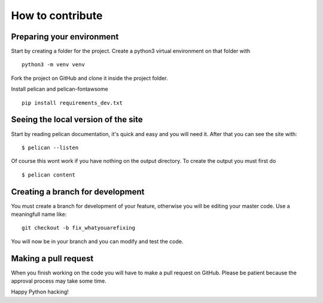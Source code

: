 =================
How to contribute
=================


Preparing your environment
##########################

Start by creating a folder for the project. Create a python3 virtual environment on that folder with
::
   python3 -m venv venv


Fork the project on GitHub and clone it inside the project folder.


Install pelican and pelican-fontawsome
::
   pip install requirements_dev.txt



Seeing the local version of the site
####################################

Start by reading pelican documentation, it's quick and easy and you will need it. After that you can see the site with:
::
   $ pelican --listen

Of course this wont work if you have nothing on the output directory. To create the output you must first do
::
   $ pelican content


Creating a branch for development
#################################

You must create a branch for development of your feature, otherwise you will be editing your master code. Use a meaningfull name like:
::
   git checkout -b fix_whatyouarefixing

You will now be in your branch and you can modify and test the code.


Making a pull request
#####################

When you finish working on the code you will have to make a pull request on GitHub. Please be patient because the approval process may take some time.

Happy Python hacking!


